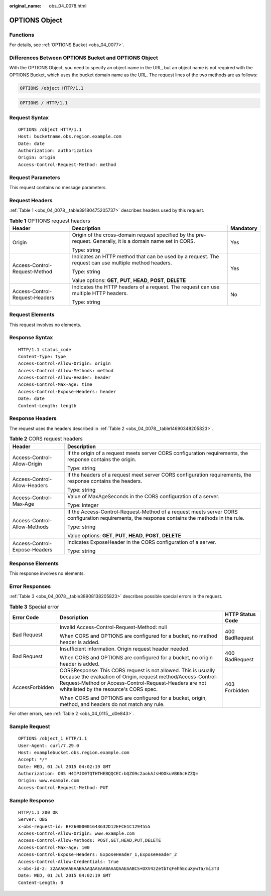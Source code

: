 :original_name: obs_04_0078.html

.. _obs_04_0078:

OPTIONS Object
==============

Functions
---------

For details, see :ref:`OPTIONS Bucket <obs_04_0077>`.

Differences Between OPTIONS Bucket and OPTIONS Object
-----------------------------------------------------

With the OPTIONS Object, you need to specify an object name in the URL, but an object name is not required with the OPTIONS Bucket, which uses the bucket domain name as the URL. The request lines of the two methods are as follows:

.. code-block::

   OPTIONS /object HTTP/1.1

.. code-block::

   OPTIONS / HTTP/1.1

Request Syntax
--------------

::

   OPTIONS /object HTTP/1.1
   Host: bucketname.obs.region.example.com
   Date: date
   Authorization: authorization
   Origin: origin
   Access-Control-Request-Method: method

Request Parameters
------------------

This request contains no message parameters.

Request Headers
---------------

:ref:`Table 1 <obs_04_0078__table39180475205737>` describes headers used by this request.

.. _obs_04_0078__table39180475205737:

.. table:: **Table 1** OPTIONS request headers

   +--------------------------------+--------------------------------------------------------------------------------------------------------------+-----------------------+
   | Header                         | Description                                                                                                  | Mandatory             |
   +================================+==============================================================================================================+=======================+
   | Origin                         | Origin of the cross-domain request specified by the pre-request. Generally, it is a domain name set in CORS. | Yes                   |
   |                                |                                                                                                              |                       |
   |                                | Type: string                                                                                                 |                       |
   +--------------------------------+--------------------------------------------------------------------------------------------------------------+-----------------------+
   | Access-Control-Request-Method  | Indicates an HTTP method that can be used by a request. The request can use multiple method headers.         | Yes                   |
   |                                |                                                                                                              |                       |
   |                                | Type: string                                                                                                 |                       |
   |                                |                                                                                                              |                       |
   |                                | Value options: **GET**, **PUT**, **HEAD**, **POST**, **DELETE**                                              |                       |
   +--------------------------------+--------------------------------------------------------------------------------------------------------------+-----------------------+
   | Access-Control-Request-Headers | Indicates the HTTP headers of a request. The request can use multiple HTTP headers.                          | No                    |
   |                                |                                                                                                              |                       |
   |                                | Type: string                                                                                                 |                       |
   +--------------------------------+--------------------------------------------------------------------------------------------------------------+-----------------------+

Request Elements
----------------

This request involves no elements.

Response Syntax
---------------

::

   HTTP/1.1 status_code
   Content-Type: type
   Access-Control-Allow-Origin: origin
   Access-Control-Allow-Methods: method
   Access-Control-Allow-Header: header
   Access-Control-Max-Age: time
   Access-Control-Expose-Headers: header
   Date: date
   Content-Length: length

Response Headers
----------------

The request uses the headers described in :ref:`Table 2 <obs_04_0078__table14690348205823>`.

.. _obs_04_0078__table14690348205823:

.. table:: **Table 2** CORS request headers

   +-----------------------------------+------------------------------------------------------------------------------------------------------------------------------------------------+
   | Header                            | Description                                                                                                                                    |
   +===================================+================================================================================================================================================+
   | Access-Control-Allow-Origin       | If the origin of a request meets server CORS configuration requirements, the response contains the origin.                                     |
   |                                   |                                                                                                                                                |
   |                                   | Type: string                                                                                                                                   |
   +-----------------------------------+------------------------------------------------------------------------------------------------------------------------------------------------+
   | Access-Control-Allow-Headers      | If the headers of a request meet server CORS configuration requirements, the response contains the headers.                                    |
   |                                   |                                                                                                                                                |
   |                                   | Type: string                                                                                                                                   |
   +-----------------------------------+------------------------------------------------------------------------------------------------------------------------------------------------+
   | Access-Control-Max-Age            | Value of MaxAgeSeconds in the CORS configuration of a server.                                                                                  |
   |                                   |                                                                                                                                                |
   |                                   | Type: integer                                                                                                                                  |
   +-----------------------------------+------------------------------------------------------------------------------------------------------------------------------------------------+
   | Access-Control-Allow-Methods      | If the Access-Control-Request-Method of a request meets server CORS configuration requirements, the response contains the methods in the rule. |
   |                                   |                                                                                                                                                |
   |                                   | Type: string                                                                                                                                   |
   |                                   |                                                                                                                                                |
   |                                   | Value options: **GET**, **PUT**, **HEAD**, **POST**, **DELETE**                                                                                |
   +-----------------------------------+------------------------------------------------------------------------------------------------------------------------------------------------+
   | Access-Control-Expose-Headers     | Indicates ExposeHeader in the CORS configuration of a server.                                                                                  |
   |                                   |                                                                                                                                                |
   |                                   | Type: string                                                                                                                                   |
   +-----------------------------------+------------------------------------------------------------------------------------------------------------------------------------------------+

Response Elements
-----------------

This response involves no elements.

Error Responses
---------------

:ref:`Table 3 <obs_04_0078__table38908138205823>` describes possible special errors in the request.

.. _obs_04_0078__table38908138205823:

.. table:: **Table 3** Special error

   +-----------------------+-----------------------------------------------------------------------------------------------------------------------------------------------------------------------------------------------------------------------------------+-----------------------+
   | Error Code            | Description                                                                                                                                                                                                                       | HTTP Status Code      |
   +=======================+===================================================================================================================================================================================================================================+=======================+
   | Bad Request           | Invalid Access-Control-Request-Method: null                                                                                                                                                                                       | 400 BadRequest        |
   |                       |                                                                                                                                                                                                                                   |                       |
   |                       | When CORS and OPTIONS are configured for a bucket, no method header is added.                                                                                                                                                     |                       |
   +-----------------------+-----------------------------------------------------------------------------------------------------------------------------------------------------------------------------------------------------------------------------------+-----------------------+
   | Bad Request           | Insufficient information. Origin request header needed.                                                                                                                                                                           | 400 BadRequest        |
   |                       |                                                                                                                                                                                                                                   |                       |
   |                       | When CORS and OPTIONS are configured for a bucket, no origin header is added.                                                                                                                                                     |                       |
   +-----------------------+-----------------------------------------------------------------------------------------------------------------------------------------------------------------------------------------------------------------------------------+-----------------------+
   | AccessForbidden       | CORSResponse: This CORS request is not allowed. This is usually because the evaluation of Origin, request method/Access-Control-Request-Method or Access-Control-Request-Headers are not whitelisted by the resource's CORS spec. | 403 Forbidden         |
   |                       |                                                                                                                                                                                                                                   |                       |
   |                       | When CORS and OPTIONS are configured for a bucket, origin, method, and headers do not match any rule.                                                                                                                             |                       |
   +-----------------------+-----------------------------------------------------------------------------------------------------------------------------------------------------------------------------------------------------------------------------------+-----------------------+

For other errors, see :ref:`Table 2 <obs_04_0115__d0e843>`.

Sample Request
--------------

::

   OPTIONS /object_1 HTTP/1.1
   User-Agent: curl/7.29.0
   Host: examplebucket.obs.region.example.com
   Accept: */*
   Date: WED, 01 Jul 2015 04:02:19 GMT
   Authorization: OBS H4IPJX0TQTHTHEBQQCEC:bQZG9c2aokAJsHOOkuVBK6cHZZQ=
   Origin: www.example.com
   Access-Control-Request-Method: PUT

Sample Response
---------------

::

   HTTP/1.1 200 OK
   Server: OBS
   x-obs-request-id: BF26000001643632D12EFCE1C1294555
   Access-Control-Allow-Origin: www.example.com
   Access-Control-Allow-Methods: POST,GET,HEAD,PUT,DELETE
   Access-Control-Max-Age: 100
   Access-Control-Expose-Headers: ExposeHeader_1,ExposeHeader_2
   Access-Control-Allow-Credentials: true
   x-obs-id-2: 32AAAQAAEAABAAAQAAEAABAAAQAAEAABCS+DXV4zZetbTqFehhEcuXywTa/mi3T3
   Date: WED, 01 Jul 2015 04:02:19 GMT
   Content-Length: 0
